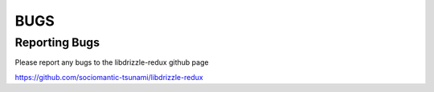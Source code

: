 BUGS
====

Reporting Bugs
--------------

Please report any bugs to the libdrizzle-redux github page

https://github.com/sociomantic-tsunami/libdrizzle-redux


